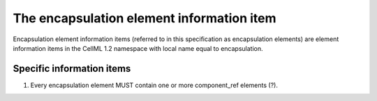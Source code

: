 The encapsulation element information item
==========================================

Encapsulation element information items (referred to in this
specification as encapsulation elements) are element information items
in the CellML 1.2 namespace with local name equal to encapsulation.

Specific information items
--------------------------

1. Every encapsulation element MUST contain one or more component\_ref
   elements (?).


